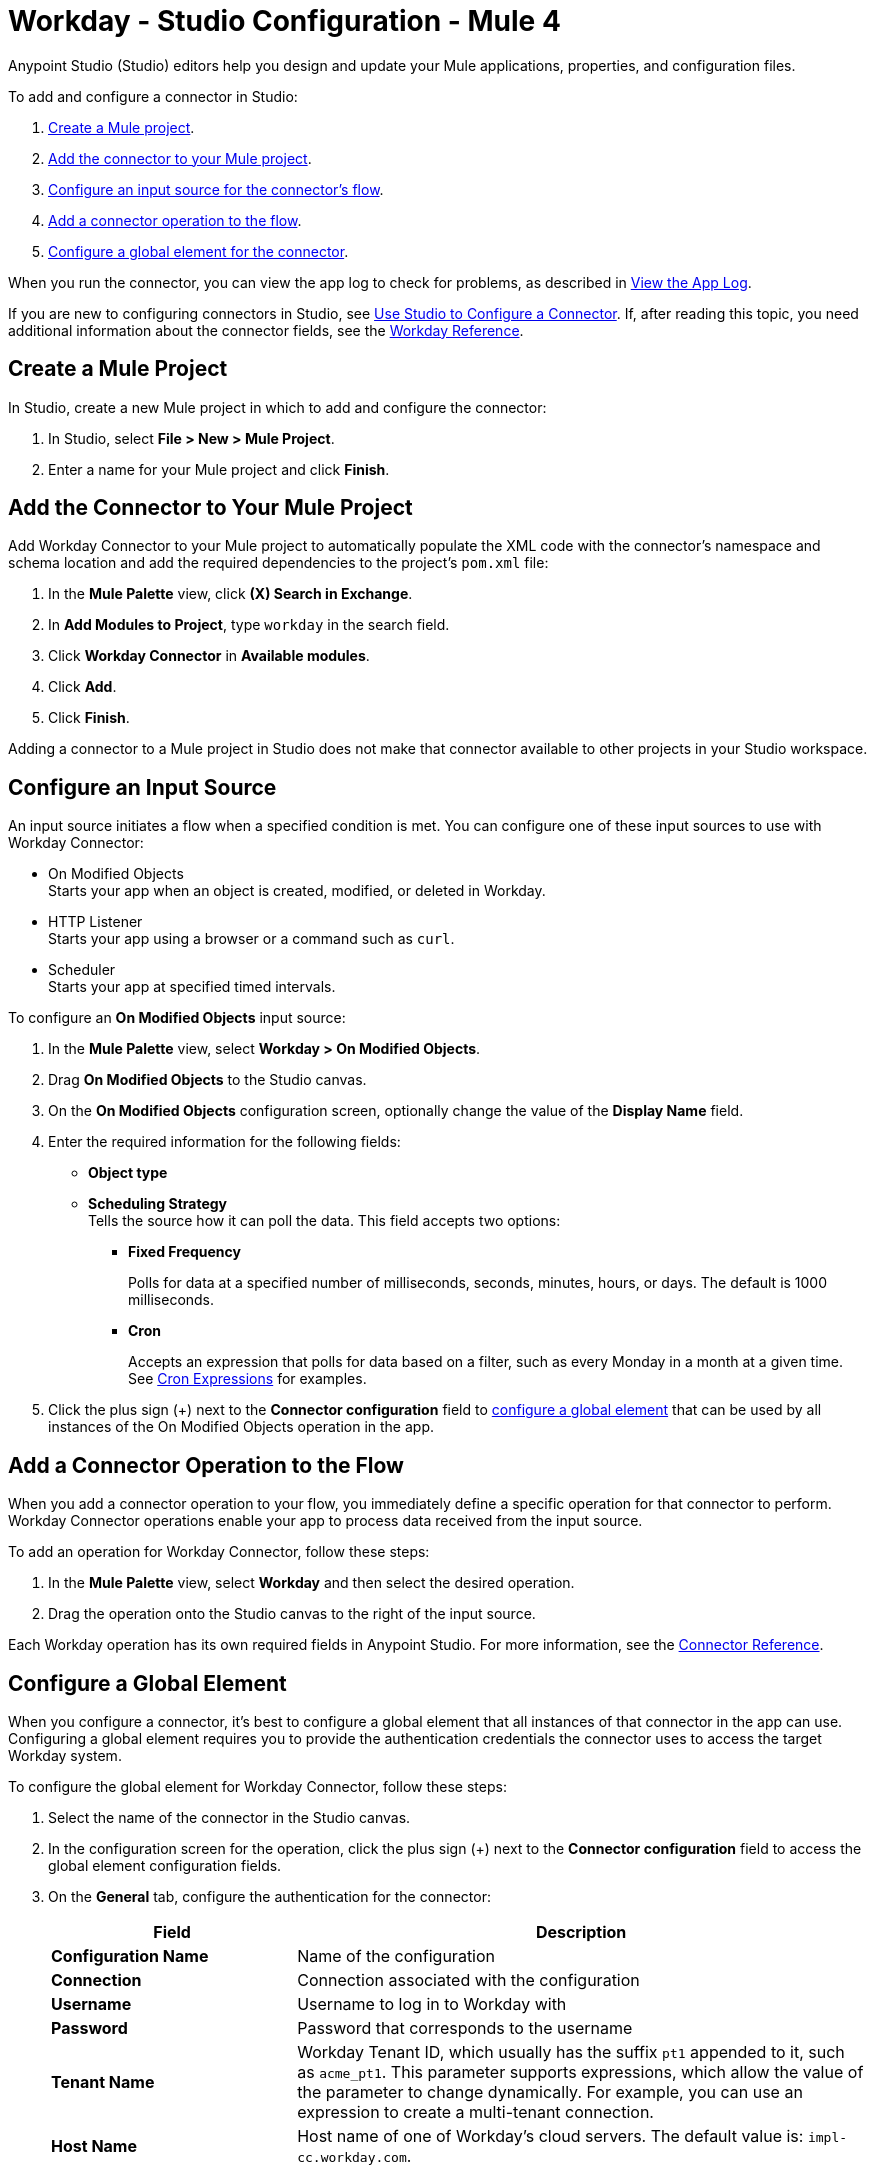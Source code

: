 = Workday - Studio Configuration - Mule 4
:page-aliases: connectors::workday/workday-studio.adoc, connectors::workday/workday-connector-studio.adoc

Anypoint Studio (Studio) editors help you design and update your Mule applications, properties, and configuration files.

To add and configure a connector in Studio:

. <<create-mule-project,Create a Mule project>>.
. <<add-connector-to-project,Add the connector to your Mule project>>.
. <<configure-input-source,Configure an input source for the connector's flow>>.
. <<add-connector-operation,Add a connector operation to the flow>>.
. <<configure-global-element,Configure a global element for the connector>>.

When you run the connector, you can view the app log to check for problems, as described in <<view-app-log,View the App Log>>.

If you are new to configuring connectors in Studio, see xref:connectors::introduction/intro-config-use-studio.adoc[Use Studio to Configure a Connector]. If, after reading this topic, you need additional information about the connector fields, see the xref:workday-reference.adoc[Workday Reference].

[[create-mule-project]]
== Create a Mule Project

In Studio, create a new Mule project in which to add and configure the connector: 

. In Studio, select *File > New > Mule Project*.
. Enter a name for your Mule project and click *Finish*.

[[add-connector-to-project]]
== Add the Connector to Your Mule Project

Add Workday Connector to your Mule project to automatically populate the XML code with the connector's namespace and schema location and add the required dependencies to the project's `pom.xml` file:

. In the *Mule Palette* view, click *(X) Search in Exchange*.
. In *Add Modules to Project*, type `workday` in the search field.
. Click *Workday Connector* in *Available modules*.
. Click *Add*.
. Click *Finish*.

Adding a connector to a Mule project in Studio does not make that connector available to other projects in your Studio workspace.

[[configure-input-source]]
== Configure an Input Source

An input source initiates a flow when a specified condition is met.
You can configure one of these input sources to use with Workday Connector:

* On Modified Objects +
Starts your app when an object is created, modified, or deleted in Workday.
* HTTP Listener +
Starts your app using a browser or a command such as `curl`.
* Scheduler +
Starts your app at specified timed intervals.

To configure an *On Modified Objects* input source:

. In the *Mule Palette* view, select *Workday > On Modified Objects*.
. Drag *On Modified Objects* to the Studio canvas.
. On the *On Modified Objects* configuration screen, optionally change the value of the *Display Name* field.
. Enter the required information for the following fields:
* *Object type* 
* *Scheduling Strategy* +
Tells the source how it can poll the data. This field accepts two options:
** *Fixed Frequency*
+
Polls for data at a specified number of milliseconds, seconds, minutes, hours, or days. The default is 1000 milliseconds.
** *Cron*
+
Accepts an expression that polls for data based on a filter, such as every Monday in a month at a given time. See xref:mule-runtime::scheduler-concept.adoc#cron-expressions[Cron Expressions] for examples.
+
. Click the plus sign (+) next to the *Connector configuration* field to <<configure-global-element,configure a global element>> that can be used by all instances of the On Modified Objects operation in the app.


[[add-connector-operation]]
== Add a Connector Operation to the Flow

When you add a connector operation to your flow, you immediately define a specific operation for that connector to perform. Workday Connector operations enable your app to process data received from the input source. 

To add an operation for Workday Connector, follow these steps:

. In the *Mule Palette* view, select *Workday* and then select the desired operation.
. Drag the operation onto the Studio canvas to the right of the input source.

Each Workday operation has its own required fields in Anypoint Studio. For more information, see
the xref:workday-reference.adoc[Connector Reference].

[[configure-global-element]]
== Configure a Global Element

When you configure a connector, it’s best to configure a global element that all instances of that connector in the app can use. Configuring a global element requires you to provide the authentication credentials the connector uses to access the target Workday system. 

To configure the global element for Workday Connector, follow these steps:

. Select the name of the connector in the Studio canvas.
. In the configuration screen for the operation, click the plus sign (+) next to the *Connector configuration* field to access the global element configuration fields.
. On the *General* tab, configure the authentication for the connector:
+
[%header,cols="30s,70a"]
|===
|Field |Description
|Configuration Name |Name of the configuration
|Connection |Connection associated with the configuration
|Username |Username to log in to Workday with
|Password |Password that corresponds to the username 
|Tenant Name | Workday Tenant ID, which usually has the suffix `pt1` appended to it, such as `acme_pt1`.
This parameter supports expressions, which allow the value of the parameter to change dynamically. For example, you can use an expression to create a multi-tenant connection.
|Host Name | Host name of one of Workday’s cloud servers. The default value is: `impl-cc.workday.com`.
|===
+
You can reference a configuration file that contains ANT-style property placeholders (recommended), or you can enter your authorization credentials in the global configuration properties. For information about the benefits of using property placeholders and how to configure them, see xref:connectors::introduction/intro-connector-configuration-overview.adoc[Anypoint Connector Configuration].
+
. On the *Advanced* tab, optionally specify reconnection information, including a reconnection strategy.
. Click *Test Connection* to confirm that Mule can connect with the specified server. +
To validate connectivity using the *Test Connection* button, Workday Connector uses an Identity_Management WSDL service with the `Get_Workday_Account_Signons_Request` operation. You must ensure that your service account has permissions to operate on that service. 
. Click *OK*.


[[view-app-log]]
== View the App Log

To check for problems, you can view the app log as follows:

* If you’re running the app from Anypoint Platform, the output is visible in the Anypoint Studio console window.
* If you’re running the app using Mule from the command line, the app log is visible in your OS console.

Unless the log file path is customized in the app’s log file (`log4j2.xml`), you can view the app log in the default location `MULE_HOME/logs/<app-name>.log`.

== Next Step

After configuring Workday Connector in Studio, see the xref:workday-connector-examples.adoc[Examples] text for financial management use cases that demonstrate how to use this connector.

== See Also

* xref:connectors::introduction/introduction-to-anypoint-connectors.adoc[Introduction to Anypoint Connectors]
* https://help.mulesoft.com[MuleSoft Help Center]
